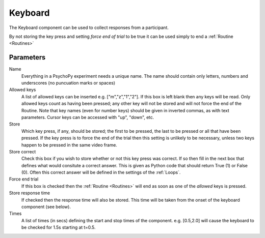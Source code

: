 .. _keyboard:

Keyboard
-------------------------------

The Keyboard component can be used  to collect responses from a participant. 

By not storing the key press and setting `force end of trial` to be true it can be used simply to end a :ref:`Routine <Routines>`

Parameters
~~~~~~~~~~~~~~

Name
    Everything in a PsychoPy experiment needs a unique name. The name should contain only letters, numbers and underscores (no puncuation marks or spaces)

Allowed keys
    A list of allowed keys can be inserted e.g. ["m","z","1","2"]. If this box is left blank then any keys will be read. Only allowed keys count as having been pressed; any other key will not be stored and will not force the end of the Routine. Note that key names (even for number keys) should be given in inverted commas, as with text parameters. Cursor keys can be accessed with "up", "down", etc. 

Store
    Which key press, if any, should be stored; the first to be pressed, the last to be pressed or all that have been pressed. If the key press is to force the end of the trial then this setting is unlikely to be necessary, unless two keys happen to be pressed in the same video frame.

Store correct
    Check this box if you wish to store whether or not this key press was correct. If so then fill in the next box that defines what would consitute a correct answer. This is given as Python code that should return True (1) or False (0). Often this correct answer will be defined in the settings of the :ref:`Loops`.

Force end trial
    If this box is checked then the :ref:`Routine <Routines>` will end as soon as one of the `allowed` keys is pressed.

Store response time
    If checked then the response time will also be stored. This time will be taken from the onset of the keyboard component (see below).
    
Times
    A list of times (in secs) defining the start and stop times of the component. e.g. [0.5,2.0] will cause the keyboard to be checked for 1.5s starting at t=0.5.
    
.. seealso::
	
	API reference for :mod:`~psychopy.event`
     